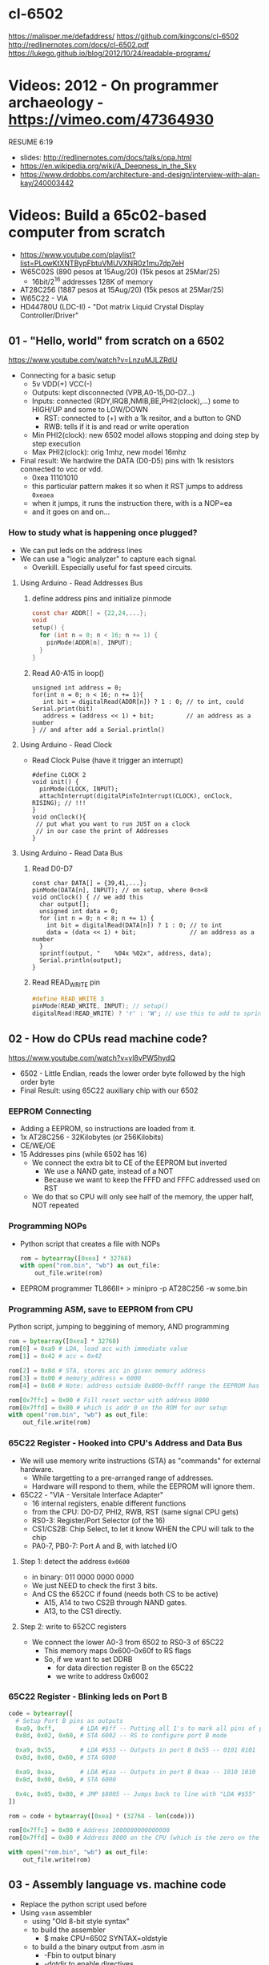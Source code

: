 * cl-6502
https://malisper.me/defaddress/
https://github.com/kingcons/cl-6502
http://redlinernotes.com/docs/cl-6502.pdf
https://lukego.github.io/blog/2012/10/24/readable-programs/
* Videos: 2012 - On programmer archaeology - https://vimeo.com/47364930
RESUME 6:19
  - slides: http://redlinernotes.com/docs/talks/opa.html
  - https://en.wikipedia.org/wiki/A_Deepness_in_the_Sky
  - https://www.drdobbs.com/architecture-and-design/interview-with-alan-kay/240003442

* Videos: Build a 65c02-based computer from scratch

- https://www.youtube.com/playlist?list=PLowKtXNTBypFbtuVMUVXNR0z1mu7dp7eH
- W65C02S (890 pesos at 15Aug/20) (15k pesos at 25Mar/25)
  - 16bit/2^16 addresses 128K of memory
- AT28C256 (1887 pesos at 15Aug/20) (15k pesos at 25Mar/25)
- W65C22 - VIA
- HD44780U (LDC-II) - "Dot matrix Liquid Crystal Display Controller/Driver"

** 01 - "Hello, world" from scratch on a 6502

https://www.youtube.com/watch?v=LnzuMJLZRdU
- Connecting for a basic setup
  - 5v VDD(+) VCC(-)
  - Outputs: kept disconnected (VPB,A0-15,D0-D7...)
  - Inputs: connected (RDY,IRQB,NMIB,BE,PHI2(clock),...) some to HIGH/UP and some to LOW/DOWN
    - RST: connected to (+) with a 1k resitor, and a button to GND
    - RWB: tells if it is and read or write operation
  - Min PHI2(clock): new 6502 model allows stopping and doing step by step execution
  - Max PHI2(clock): orig 1mhz, new model 16mhz

- Final result: We hardwire the DATA (D0-D5) pins with 1k resistors connected to vcc or vdd.
  - 0xea 11101010
  - this particular pattern makes it so when it RST jumps to address ~0xeaea~
  - when it jumps, it runs the instruction there, with is a NOP=ea
  - and it goes on and on...

*** How to study what is happening once plugged?

- We can put leds on the address lines
- We can use a "logic analyzer" to capture each signal.
  - Overkill. Especially useful for fast speed circuits.

**** Using Arduino - Read Addresses Bus

1) define address pins and initialize pinmode
   #+begin_src c
     const char ADDR[] = {22,24,...};
     void
     setup() {
       for (int n = 0; n < 16; n += 1) {
         pinMode(ADDR[n], INPUT);
       }
     }
   #+end_src
2) Read A0-A15 in loop()
  #+begin_src c++
    unsigned int address = 0;
    for(int n = 0; n < 16; n += 1){
       int bit = digitalRead(ADDR[n]) ? 1 : 0; // to int, could Serial.print(bit)
       address = (address << 1) + bit;         // an address as a number
    } // and after add a Serial.println()
  #+end_src

**** Using Arduino - Read Clock

- Read Clock Pulse (have it trigger an interrupt)
 #+begin_src c++
   #define CLOCK 2
   void init() {
     pinMode(CLOCK, INPUT);
     attachInterrupt(digitalPinToInterrupt(CLOCK), onClock, RISING); // !!!
   }
   void onClock(){
    // put what you want to run JUST on a clock
    // in our case the print of Addresses
   }
 #+end_src

**** Using Arduino - Read Data Bus

2) Read D0-D7
  #+begin_src c++
    const char DATA[] = {39,41,...};
    pinMode(DATA[n], INPUT); // on setup, where 0<n<8
    void onClock() { // we add this
      char output[];
      unsigned int data = 0;
      for (int n = 0; n < 8; n += 1) {
        int bit = digitalRead(DATA[n]) ? 1 : 0; // to int
        data = (data << 1) + bit;               // an address as a number
      }
      sprintf(output, "    %04x %02x", address, data);
      Serial.println(output);
    }
  #+end_src
4) Read READ_WRITE pin
   #+begin_src c
     #define READ_WRITE 3
     pinMode(READ_WRITE, INPUT); // setup()
     digitalRead(READ_WRITE) ? 'r' : 'W'; // use this to add to sprintf
   #+end_src

** 02 - How do CPUs read machine code?
https://www.youtube.com/watch?v=yl8vPW5hydQ
- 6502 - Little Endian, reads the lower order byte followed by the high order byte
- Final Result: using 65C22 auxiliary chip with our 6502
*** EEPROM Connecting
- Adding a EEPROM, so instructions are loaded from it.
- 1x AT28C256 - 32Kilobytes (or 256Kilobits)
- CE/WE/OE
- 15 Addresses pins (while 6502 has 16)
  - We connect the extra bit to CE of the EEPROM but inverted
    - We use a NAND gate, instead of a NOT
    - Because we want to keep the FFFD and FFFC addressed used on RST
  - We do that so CPU will only see half of the memory, the upper half, NOT repeated
*** Programming NOPs
- Python script that creates a file with NOPs
  #+begin_src python
    rom = bytearray([0xea] * 32768)
    with open("rom.bin", "wb") as out_file:
        out_file.write(rom)
  #+end_src
- EEPROM programmer TL866II+
  > minipro -p AT28C256 -w some.bin
*** Programming ASM, save to EEPROM from CPU
Python script, jumping to beggining of memory, AND programming
#+begin_src python
  rom = bytearray([0xea] * 32768)
  rom[0] = 0xa9 # LDA, load acc with immediate value
  rom[1] = 0x42 # acc = 0x42

  rom[2] = 0x8d # STA, stores acc in given memory address
  rom[3] = 0x00 # memory_address = 6000
  rom[4] = 0x60 # Note: address outside 0x800-0xfff range the EEPROM has currently

  rom[0x7ffc] = 0x00 # Fill reset vector with address 8000
  rom[0x7ffd] = 0x80 # which is addr 0 on the ROM for our setup
  with open("rom.bin", "wb") as out_file:
      out_file.write(rom)
#+end_src

*** 65C22 Register - Hooked into CPU's Address and Data Bus
- We will use memory write instructions (STA) as "commands" for external hardware.
  - While targetting to a pre-arranged range of addresses.
  - Hardware will respond to them, while the EEPROM will ignore them.
- 65C22 - "VIA - Versitale Interface Adapter"
  - 16 internal registers, enable different functions
  - from the CPU: D0-D7, PHI2, RWB, RST (same signal CPU gets)
  - RS0-3: Register/Port Selector (of the 16)
  - CS1/CS2B: Chip Select, to let it know WHEN the CPU will talk to the chip
  - PA0-7, PB0-7: Port A and B, with latched I/O
**** Step 1: detect the address ~0x0600~
- in binary: 011 0000 0000 0000
- We just NEED to check the first 3 bits.
- And CS the 652CC if found (needs both CS to be active)
  - A15, A14 to two CS2B through NAND gates.
  - A13, to the CS1 directly.
**** Step 2: write to 652CC registers
- We connect the lower A0-3 from 6502 to RS0-3 of 65C22
  - This memory maps 0x600-0x60f to RS flags
  - So, if we want to set DDRB
    - for data direction register B on the 65C22
    - we write to address 0x6002
*** 65C22 Register - Blinking leds on Port B
#+begin_src python
  code = bytearray([
    # Setup Port B pins as outputs
    0xa9, 0xff,       # LDA #$ff -- Putting all 1's to mark all pins of port B as output
    0x8d, 0x02, 0x60, # STA 6002 -- RS to configure port B mode

    0xa9, 0x55,       # LDA #$55 -- Outputs in port B 0x55 -- 0101 0101
    0x8d, 0x00, 0x60, # STA 6000

    0xa9, 0xaa,       # LDA #$aa -- Outputs in port B 0xaa -- 1010 1010
    0x8d, 0x00, 0x60, # STA 6000

    0x4c, 0x05, 0x80, # JMP $8005 -- Jumps back to line with "LDA #$55"
  ])

  rom = code + bytearray([0xea] * (32768 - len(code)))

  rom[0x7ffc] = 0x00 # Address 1000000000000000
  rom[0x7ffd] = 0x80 # Address 8000 on the CPU (which is the zero on the ROM)

  with open("rom.bin", "wb") as out_file:
      out_file.write(rom)
#+end_src
** 03 - Assembly language vs. machine code

- Replace the python script used before
- Using ~vasm~ assembler
  - using "Old 8-bit style syntax"
  - to build the assembler
    - $ make CPU=6502 SYNTAX=oldstyle
  - to build a the binary output from .asm in
    - -Fbin to output binary
    - -dotdir to enable directives
    - $ vasm6502_oldstyle -Fbin -dotdir blink.s
    - $ hexdump -C a.out
- Assembly
  - $ in a number means hexadecimal
  - # means load immediate
  - % used for binary literals
  - Directives:
    - .org (for origin)
    - .word (puts a word, a 16 bit value, in output)
  - Labels: loop: reset:

*** Example: bare jump + directives for memory layout
#+begin_src asm
  .org $8000  // From the CPU perspective
    lda #$ff
    sta $6002

    lda #$55
    sta $6000
    lda #$aa
    sta $6000

    jmp $8005

  .org $fffc
    .word $8000 // reset vector
    .word $0000 // two extra bytes for padding
#+end_src

*** Example: refactor to a labeled jump
#+begin_src asm
  .org $8000 // From the CPU perspective

  reset: // label
    lda #$ff
    sta $6002

  loop: // label
    lda #$55
    sta $6000

    lda #$aa
    sta $6000

    jmp loop

  .org $fffc
  .word reset
  .word $0000
#+end_src

*** Example: ror - to rotate led pattern around
#+begin_src asm
.org $8000 // From the CPU perspective
reset:
  lda #$ff
  sta $6002

  lda #$50 // we output something right away
  sta $6000

loop:
  ror // shifting pattern to the right
  sta $6000 // send it

  jmp loop

.org $fffc
  .word reset
  .word $0000
#+end_src
** 04 - Connecting an LCD to our computer
- HD44780U (LDC-II) - "Dot matrix Liquid Crystal Display Controller/Driver"
  - V0: contrast adjust (to ground to a variable resistor of 10K)
  - A: Anode (5V) has a current limit resistor
  - K: Katode (GND)
  - Connected to through the (internal) MPU
    - D0-7: Data (it has a mode to make it work with 4 pins), it can send data to the Intruction Register or Data Register
    - RS: Registry Select signal, select if we write to the IR (instruction register) or DR (data register) (high)
    - RW: Whether we are reading or writing
    - E: Enable signal
- MPU: Micro Processor Unit
- Assembly, using variables, writting a character to the LCD
#+begin_src asm
PORTB = $6000
PORTA = $6001
DDRB = $6002
DDRA = $6003

E  = %10000000 ; "%" used for binary literals
RW = %01000000
RS = %00100000

.org $8000
reset:
  lda #%11111111 ; Set all pins for output
  sta DDRB
  lda #%11100000 ; Set top 3 pins for Output
  sta DDRA

  lda #%00111000 ; Set 8-bit mode, 2-line display, 5x8 font
  sta PORTB
  lda #0         ; Clear RS/RW/E bits
  sta PORTA
  lda #E         ; Set E bit to send instruction
  sta PORTA
  lda #0         ; Clear RS/RW/E bits
  sta PORTA

  lda #%00001110 ; Display on, cursor on, blink off
  sta PORTB
  lda #0         ; Clear RS/RW/E bits
  sta PORTA
  lda #E         ; Set E bit to send instruction
  sta PORTA
  lda #0         ; Clear RS/RW/E bits
  sta PORTA

  lda #%00000110 ; Increment and shift cursor, don't shift display
  sta PORTB
  lda #0         ; Clear RS/RW/E bits
  sta PORTA
  lda #E         ; Set E bit to send instruction
  sta PORTA
  lda #0         ; Clear RS/RW/E bits
  sta PORTA

  lda #"H"
  sta PORTB
  lda #RS        ; Set RS (we are sending data not an instruction), Clears RW/E bits
  sta PORTA
  lda #(RS | E)  ; Set E bit to send instruction
  sta PORTA
  lda #RS        ; Clear E bits
  sta PORTA

loop:
  jmp loop ;; "halts" the program, infinite loop

  .org $ffc
  .word reset
  .word $0000
#+end_src
** 05 - What is a stack and how does it work?
- Assembler: Using a sub-routine
  #+begin_src asm
PORTB = $6000
PORTA = $6001
DDRB = $6002
DDRA = $6003

E  = %10000000
RW = %01000000
RS = %00100000

  .org $8000

; "%" used for binary literals
reset:
  lda #%11111111 ; Set all pins for output
  sta DDRB
  lda #%11100000  ; Set top 3 pins for Output
  sta DDRA

  lda #%00111000 ; Set 8-bit mode, 2-line display, 5x8 font
  jsr lcd_instruction
  lda #%00001110 ; Display on, cursor on, blink off
  jsr lcd_instruction
  lda #%00000110 ; Increment and shift cursor, don't shift display
  jsr lcd_instruction

  lda #"H"
  jsr print_char

loop:
  jmp loop ;; "halts" the program, infinite loop

lcd_instruction: ; subroutine declaration
  sta PORTB
  lda #0   ; Clear RS/RW/E bits
  sta PORTA
  lda #E   ; Set E bit to send instruction
  sta PORTA
  lda #0   ; Clear RS/RW/E bits
  sta PORTA
  rts ; return from subroutine

print_char:
  sta PORTB
  lda #RS       ; Set RS (we are sending data not an instruction), Clears RW/E bits
  sta PORTA
  lda #(RS | E) ; Set E bit to send instruction
  sta PORTA
  lda #RS       ; Clear E bits
  sta PORTA
  rts

  .org $ffc
  .word reset
  .word $0000
#+end_src
- Stack: example of extra steps the CPU does when a subroutine is called
  #+begin_src
  0124 r 5d
  0124 W 80
  0123 W 0e
  #+end_src
- Stack uses memory from 0100 to 01ff
  - It wraps around when it runs out of it
  - Stack pointer starts with a random value (an offset in the range)
  - *TXS* transfer X to Stack Register
  #+begin_src asm
  ldx #$ff
  txs
  #+end_src
- Calls to subroutine/stack changes the A register
- *pha* puts value of register A into the stack
  *pla* puts back the value into the register A
- Current problem is that it can't read the return address
  Due to the half memory "hack" we have with the CE and upper half of memory addresses
** 06 - RAM and bus timing
- We want to have some writable memory, not just to allocate the stack.
- 1x 62256 (32 Kilobytes)
  - A0-14n
  - D0-7:
  - WE: connected to the RW signal of the CPU
  - OE: A14
  - CS: A15
- We are going to use 16K of the 32K in our memory layout
  - Active when A15 and A14 are both 0
    0000-3fff
- Just plugging OE,CS to A14-15 *might not* work.
  There might be an access delay when reading from the ram.
  For read/write operations, look at the times of the setup&hold of data
  If not looking carefully to the protocol/timings of the communication.
  - Might not work under certain conditions
  - Like high temperature
- Other timing issues might happen if you overclock the CPU, as it will shorter times.
- Timing Issue: Address gets invalid before data. Due Timing on CS and WE.
  - We need to make sure CS is only LOW when the *clock* is HIGH
    - negate the 15 and NAND it with the *clock*
  - Propagation delay is 8ns (worst case 15ns)
** 07 - Subroutine calls, now with RAM
- Connecting and seeing it works with the Stack/RAM now.
- Added instruction to clear display
** 08 - Why build an entire computer on breadboards?
- The quality of the vertical springs, wether are flexible or not. Make the quality of the breadboard.
  - Shopping list https://eater.net/breadboards
- Capacitance: Any time you have 2 wires close together, you have a capacitor. Oppose the change of voltage.
- Inductance: everytime you have a current, you have a magnetic field. Opposes the change of current.
- Both, can cause some phase-shifting and attenuated
- To avoid drops on the power rail
  1) is a good practice add capacitors (0.1mf) across the power riel
  2) AND/OR extra 1 Capacitor for every Chip, across the power lines
- CPU: Fall time, Rise time are 5 ns
  - All square waves are sum of sine waves
  - we have less perfect square waves the lower the frequency (as they are less sine waves too)
- 1Mhz oscillator
  - Issue: on the LED, sending data too early. Without checking for "busy flag"
** 09 - How assembly language loops work
- Display doesn't work with the 1Mhz due we are not waiting for the LCD to finish the instructions that we send.
  Clock cycles are 37us and instructions on the LCD run on 35us
  We *could* add NOP's to add delay. (750 nops)
- We do it properly and read the CPU's *busy flag*, and loop while the flag is up.
- Conditional jumps use the CPU "Process Status Register"
#+NAME: while loop for busy flag to clear
#+begin_src asm
lcd_wait:
  pha ; Push A register to stack
  lda #%00000000 ; Port B is input for now
  sta DDRB
lcdbusy:
  lda #RW
  sta PORTA
  lda #(RW | E)
  sta PORTA
  lda PORTB
  and #%10000000
  bne lcdbusy

  lda #%11111111 ; Port B is output for now
  sta DDRB
  pla ; Restore A register
  rts

lcd_instruction:
  jsr lcd_wait
  ...
print_char:
  jsr lcd_wait
  ...
  #+end_src
#+NAME: Put string into memory
#+begin_src asm
  ldx #0
print:
  lda message,x ;; Adds to the X register
  beq loop      ;; If we Loaded a zero, we exit "jmp" loop
  jsr print_char
  inx
  jmp print

message: .byte "H"
message: .asciiz "Hello, world!" ; ascii with and extra zero
#+end_src
- Using a oscilloscope to debug performance
** 10 - Binary to decimal can't be that hard, right?
- 164 lines of assembly
- We want to display a binary number in decimal.
  We could use binary shifting to run division which will separate the decimal digits.
  Since we don't have OP codes for division.
- Algorithm??????
#+NAME: for loop, and division algorithm, reverse word
#+begin_src asm
value = $0200 ; 2 bytes
mod10 = $0202 ; 2 bytes
message = $0204 ; 6 bytes

  lda #0
  sta message

  ; Initialize value to be the number to convert
  lda number
  sta value
  lda number + 1
  sta value + 1

divide:
  ; Initialize the remainder to zero
  lda #0
  sta mod10
  sta mod10 + 1
  clc

  ldx #16 ; loop counter

divloop:
  ; Rotate quotation and reminder
  rol value
  rol value + 1
  rol mod10
  rol mod10 + 1

  ; a,y = dividend - divisor
  ; Subtracting to the mod10
  ; Since we can only subtract 8-bits at the time
  sec
  lda mod10 ; The right half of mod10
  sbc #10   ; Subtract with carry
  tay       ; Save the Low byte in Y
  lda mod10 + 1
  sbc #0
  bcc ignore_result ; branch if carry clear, if dividend is < divisor
  sty mod10         ; Store the result
  sta mod10 + 1

ignore_result:
  dex
  bne divloop
  rol value ; shift in the last bit of the quotient
  rol value + 1

  lda mod10
  clc
  add #"0"
  jsr push_char;print_char

  ; if value != 0, then continue dividing
  lda value
  ora value + 1
  bne divide ; branch if value not zero

  ldx #0
print:
  lda message,x
  beq loop
  jsr print_char
  inx
  jmp print

loop:
  jmp loop ; Halt

; Add the character in the A register to the beginning of the
; null-terminated string `message`
push_char:
  pha ; Push new first char onto stack
  ldy #0 ; index into the message

char_loop:
  lda message,y ; Get char on string and put into X
  tax
  pla
  sta message,y ; Pull char off stack and add it to the string
  iny
  txa
  pha           ; PUsh char from string onto stack
  bne char_loop

  pla
  sta message,y ; PUll the null off the stack and add to the end of the string

  rts

number: .word 1729
#+end_src
** TODO Part 11 - Hardware Interrupts
- 6502 pins
  IRQ: interrupt request pin, high on low
  NMI: non-masquable interrupt pin, high on low
- 0xfffa for NMI
  0xfffe for IRQ
#+NAME: setup the code that runs on interrupt
#+begin_src asm
nmi:
irq:
  .org $fffa
  .word nmi
  .word reset
  .word irq
#+end_src
** TODO Part 12 - Interrupt Handling
